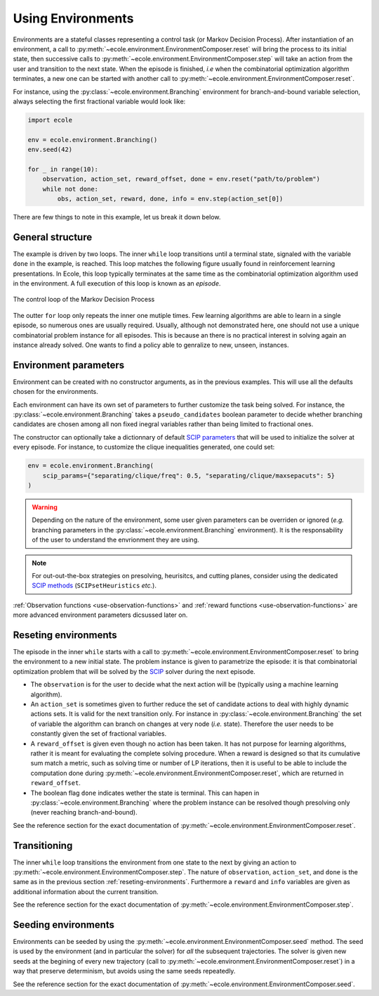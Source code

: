 Using Environments
==================

Environments are a stateful classes representing a control task (or Markov Decision
Process).
After instantiation of an environment, a call to
:py:meth:`~ecole.environment.EnvironmentComposer.reset` will bring the process to its
initial state, then successive calls to
:py:meth:`~ecole.environment.EnvironmentComposer.step` will take an action from the
user and transition to the next state.
When the episode is finished, *i.e* when the combinatorial optimization algorithm
terminates, a new one can be started with another call to
:py:meth:`~ecole.environment.EnvironmentComposer.reset`.

For instance, using the :py:class:`~ecole.environment.Branching` environment for
branch-and-bound variable selection, always selecting the first fractional variable would
look like:

.. TODO verify proper link of branching

.. code-block:: python

   import ecole

   env = ecole.environment.Branching()
   env.seed(42)

   for _ in range(10):
       observation, action_set, reward_offset, done = env.reset("path/to/problem")
       while not done:
           obs, action_set, reward, done, info = env.step(action_set[0])


There are few things to note in this example, let us break it down below.


General structure
-----------------
The example is driven by two loops.
The inner ``while`` loop transitions until a terminal state, signaled
with the variable ``done`` in the example, is reached.
This loop matches the following figure usually found in reinforcement learning
presentations.
In Ecole, this loop typically terminates at the same time as the combinatorial
optimization algorithm used in the environment.
A full execution of this loop is known as an *episode*.

.. figure:: images/mdp.png
   :alt: Markov Decision Process interaction loop
   :align: center
   :width: 60%

   The control loop of the Markov Decision Process

The outter ``for`` loop only repeats the inner one mutiple times.
Few learning algorithms are able to learn in a single episode, so numerous ones are
usually required.
Usually, although not demonstrated here, one should not use a unique combinatorial problem
instance for all episodes.
This is because an there is no practical interest in solving again an instance already
solved.
One wants to find a policy able to genralize to new, unseen, instances.

.. TODO add ref to theoretical section


.. _environment-parameters:

Environment parameters
----------------------
Environment can be created with no constructor arguments, as in the previous examples.
This will use all the defaults chosen for the environments.

Each environment can have its own set of parameters to further customize the task being
solved.
For instance, the :py:class:`~ecole.environment.Branching` takes a ``pseudo_candidates``
boolean parameter to decide whether branching candidates are chosen among all non fixed
inegral variables rather than being limited to fractional ones.

The constructor can optionally take a dictionnary of default
`SCIP parameters <https://scip.zib.de/doc/html/PARAMETERS.php>`_ that will be used to
initialize the solver at every episode.
For instance, to customize the clique inequalities generated, one could set:

.. code-block:: python

   env = ecole.environment.Branching(
       scip_params={"separating/clique/freq": 0.5, "separating/clique/maxsepacuts": 5}
   )


.. warning::

   Depending on the nature of the environment, some user given parameters can be overriden
   or ignored (*e.g.* branching parameters in the :py:class:`~ecole.environment.Branching`
   environment).
   It is the responsability of the user to understand the envrionment they are using.

.. note::

   For out-out-the-box strategies on presolving, heurisitcs, and cutting planes, consider
   using the dedicated
   `SCIP methods <https://scip.zib.de/doc/html/group__ParameterMethods.php>`_
   (``SCIPsetHeuristics`` *etc.*).

:ref:`Observation functions <use-observation-functions>` and
:ref:`reward functions <use-observation-functions>` are more advanced environment
parameters dicsussed later on.


.. _reseting-environments:

Reseting environments
---------------------
The episode in the inner ``while`` starts with a call to
:py:meth:`~ecole.environment.EnvironmentComposer.reset` to bring the environment to a new
initial state.
The problem instance is given to parametrize the episode: it is that combinatorial
optimization problem that will be solved by the `SCIP <https://scip.zib.de/>`_ solver
during the next episode.

* The ``observation`` is for the user to decide what the next action will be (typically
  using a machine learning algorithm).
* An ``action_set`` is sometimes given to further reduce the set of candidate
  actions to deal with highly dynamic actions sets.
  It is valid for the next transition only.
  For instance in :py:class:`~ecole.environment.Branching` the set of variable the algorithm
  can branch on changes at very node (*i.e.* state).
  Therefore the user needs to be constantly given the set of fractional variables.
* A ``reward_offset`` is given even though no action has been taken.
  It has not purpose for learning algorithms, rather it is meant for evaluating the complete solving
  procedure.
  When a reward is designed so that its cumulative sum match a metric, such as solving time or number
  of LP iterations, then it is useful to be able to include the computation done during
  :py:meth:`~ecole.environment.EnvironmentComposer.reset`, which are returned in ``reward_offset``.
* The boolean flag ``done`` indicates wether the state is terminal.
  This can hapen in :py:class:`~ecole.environment.Branching` where the problem instance
  can be resolved though presolving only (never reaching branch-and-bound).

See the reference section for the exact documentation of
:py:meth:`~ecole.environment.EnvironmentComposer.reset`.


Transitioning
-------------
The inner ``while`` loop transitions the environment from one state to the next by giving
an action to :py:meth:`~ecole.environment.EnvironmentComposer.step`.
The nature of ``observation``, ``action_set``, and ``done`` is the same as in the previous
section :ref:`reseting-environments`.
Furthermore a ``reward`` and ``info`` variables are given as additional information about
the current transition.

See the reference section for the exact documentation of
:py:meth:`~ecole.environment.EnvironmentComposer.step`.


Seeding environments
--------------------
Environments can be seeded by using the
:py:meth:`~ecole.environment.EnvironmentComposer.seed` method.
The seed is used by the environment (and in particular the solver) for *all* the
subsequent trajectories.
The solver is given new seeds at the begining of every new trajectory (call to
:py:meth:`~ecole.environment.EnvironmentComposer.reset`) in a way that preserve
determinism, but avoids using the same seeds repeatedly.

See the reference section for the exact documentation of
:py:meth:`~ecole.environment.EnvironmentComposer.seed`.

.. TODO document this and explain the seeding behaviour
